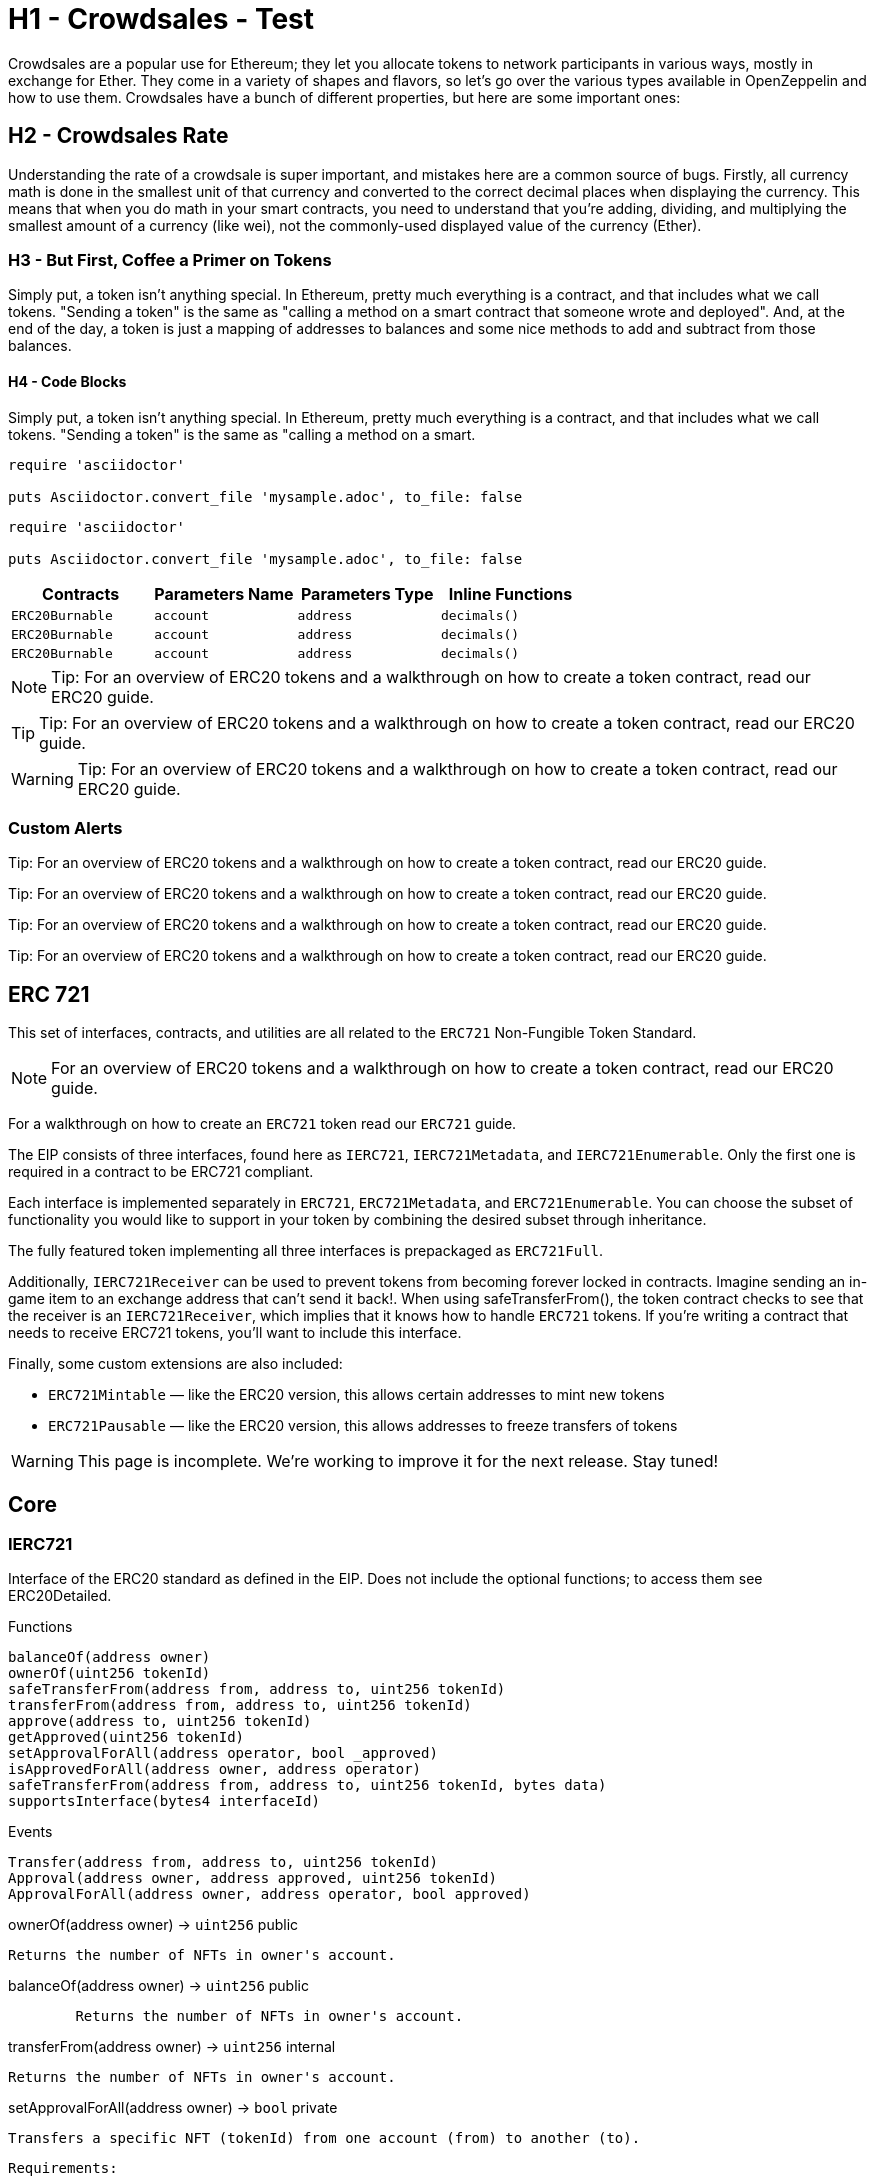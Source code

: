 :page-toc:

= H1 - Crowdsales - Test

Crowdsales are a popular use for Ethereum; they let you allocate tokens to network participants in various ways, mostly in exchange for Ether. They come in a variety of shapes and flavors, so let's go over the various types available in OpenZeppelin and how to use them.
Crowdsales have a bunch of different properties, but here are some important ones:

== H2 - Crowdsales Rate

Understanding the rate of a crowdsale is super important, and mistakes here are a common source of bugs. Firstly, all currency math is done in the smallest unit of that currency and converted to the correct decimal places when displaying the currency.
This means that when you do math in your smart contracts, you need to understand that you're adding, dividing, and multiplying the smallest amount of a currency (like wei), not the commonly-used displayed value of the currency (Ether).

=== H3 - But First, Coffee a Primer on Tokens

Simply put, a token isn't anything special. In Ethereum, pretty much everything is a contract, and that includes what we call tokens. "Sending a token" is the same as "calling a method on a smart contract that someone wrote and deployed". And, at the end of the day, a token is just a mapping of addresses to balances and some nice methods to add and subtract from those balances.

==== H4 - Code Blocks

Simply put, a token isn't anything special. In Ethereum, pretty much everything is a contract, and that includes what we call tokens. "Sending a token" is the same as "calling a method on a smart.

----
require 'asciidoctor'

puts Asciidoctor.convert_file 'mysample.adoc', to_file: false
----

[source,rust]
----
require 'asciidoctor'

puts Asciidoctor.convert_file 'mysample.adoc', to_file: false
----

[%header,cols="4*"]
|===
a|
Contracts

 a|
Parameters Name

 a|
Parameters Type

 a|
Inline Functions

|`ERC20Burnable` | [.primary]`account` | [.secondary]`address` | [.light]`decimals()`
|`ERC20Burnable` | [.primary]`account` | [.secondary]`address` | [.light]`decimals()`
|`ERC20Burnable` | [.primary]`account` | [.secondary]`address` | [.light]`decimals()`

|===


NOTE: Tip: For an overview of ERC20 tokens and a walkthrough on how to create a token contract, read our ERC20 guide.

TIP: Tip: For an overview of ERC20 tokens and a walkthrough on how to create a token contract, read our ERC20 guide.

WARNING: Tip: For an overview of ERC20 tokens and a walkthrough on how to create a token contract, read our ERC20 guide.

=== Custom Alerts

[.alert.tip]
Tip: For an overview of ERC20 tokens and a walkthrough on how to create a token contract, read our ERC20 guide.

[.alert.note--secondary]
Tip: For an overview of ERC20 tokens and a walkthrough on how to create a token contract, read our ERC20 guide.

[.alert.tip--secondary]
Tip: For an overview of ERC20 tokens and a walkthrough on how to create a token contract, read our ERC20 guide.

[.alert.warning--secondary]
Tip: For an overview of ERC20 tokens and a walkthrough on how to create a token contract, read our ERC20 guide.



== ERC 721

This set of interfaces, contracts, and utilities are all related to the `ERC721` Non-Fungible Token Standard.

NOTE: For an overview of ERC20 tokens and a walkthrough on how to create a token contract, read our ERC20 guide.

For a walkthrough on how to create an `ERC721` token read our `ERC721` guide.

The EIP consists of three interfaces, found here as `IERC721`, `IERC721Metadata`, and `IERC721Enumerable`. Only the first one is required in a contract to be ERC721 compliant.

Each interface is implemented separately in `ERC721`, `ERC721Metadata`, and `ERC721Enumerable`. You can choose the subset of functionality you would like to support in your token by combining the desired subset through inheritance.

The fully featured token implementing all three interfaces is prepackaged as `ERC721Full`.

Additionally, `IERC721Receiver` can be used to prevent tokens from becoming forever locked in contracts. Imagine sending an in-game item to an exchange address that can't send it back!. When using safeTransferFrom(), the token contract checks to see that the receiver is an `IERC721Receiver`, which implies that it knows how to handle `ERC721` tokens. If you're writing a contract that needs to receive ERC721 tokens, you'll want to include this interface.

Finally, some custom extensions are also included:

* `ERC721Mintable` — like the ERC20 version, this allows certain addresses to mint new tokens
* `ERC721Pausable` — like the ERC20 version, this allows addresses to freeze transfers of tokens

WARNING: This page is incomplete. We're working to improve it for the next release. Stay tuned!

== Core

=== IERC721
Interface of the ERC20 standard as defined in the EIP. Does not include the optional functions; to access them see ERC20Detailed.

[.description]
.Functions
----
balanceOf(address owner)
ownerOf(uint256 tokenId)
safeTransferFrom(address from, address to, uint256 tokenId)
transferFrom(address from, address to, uint256 tokenId)
approve(address to, uint256 tokenId)
getApproved(uint256 tokenId)
setApprovalForAll(address operator, bool _approved)
isApprovedForAll(address owner, address operator)
safeTransferFrom(address from, address to, uint256 tokenId, bytes data)
supportsInterface(bytes4 interfaceId)
----

[.description]
.Events
----
Transfer(address from, address to, uint256 tokenId)
Approval(address owner, address approved, uint256 tokenId)
ApprovalForAll(address owner, address operator, bool approved)
----

[.function]
.ownerOf(address owner) → [secondary]`uint256` [function__type]#public#
****
	Returns the number of NFTs in owner's account.
****

[.function]
.balanceOf(address owner) → [secondary]`uint256` [function__type]#public#
----
	Returns the number of NFTs in owner's account.
----

[.function]
.transferFrom(address owner) → [secondary]`uint256` [function__type]#internal#
****
	Returns the number of NFTs in owner's account.
****

[.function]
.setApprovalForAll(address owner) → [primary]`bool` [function__type]#private#
****
	Transfers a specific NFT (tokenId) from one account (from) to another (to).

	Requirements:
	* from, to cannot be zero.
	* tokenId must be owned by from.
	* If the caller is not from, it must be have been allowed to move this NFT by either approve or setApproveForAll.
****

== Extensions

=== IERC721
Interface of the ERC20 standard as defined in the EIP. Does not include the optional functions; to access them see ERC20Detailed.

[.description]
.Functions
----
balanceOf(address owner)
ownerOf(uint256 tokenId)
safeTransferFrom(address from, address to, uint256 tokenId)
transferFrom(address from, address to, uint256 tokenId)
approve(address to, uint256 tokenId)
getApproved(uint256 tokenId)
setApprovalForAll(address operator, bool _approved)
isApprovedForAll(address owner, address operator)
safeTransferFrom(address from, address to, uint256 tokenId, bytes data)
supportsInterface(bytes4 interfaceId)
----

[.description]
.Events
----
Transfer(address from, address to, uint256 tokenId)
Approval(address owner, address approved, uint256 tokenId)
ApprovalForAll(address owner, address operator, bool approved)
----

[.function]
.ownerOf(address owner) → [secondary]`uint256` [function__type]#public#
****
	Returns the number of NFTs in owner's account.
****

[.function]
.balanceOf(address owner) → [secondary]`uint256` [function__type]#public#
****
	Returns the number of NFTs in owner's account.
****

[.function]
.transferFrom(address owner) → [secondary]`uint256` [function__type]#internal#
****
	Returns the number of NFTs in owner's account.
****

[.function]
.setApprovalForAll(address owner) → [primary]`bool` [function__type]#private#
****
	Transfers a specific NFT (tokenId) from one account (from) to another (to).

	Requirements:
	* from, to cannot be zero.
	* tokenId must be owned by from.
	* If the caller is not from, it must be have been allowed to move this NFT by either approve or setApproveForAll.
****

== Convenience

=== IERC721
Interface of the ERC20 standard as defined in the EIP. Does not include the optional functions; to access them see ERC20Detailed.

[.description]
.Functions
----
balanceOf(address owner)
ownerOf(uint256 tokenId)
safeTransferFrom(address from, address to, uint256 tokenId)
transferFrom(address from, address to, uint256 tokenId)
approve(address to, uint256 tokenId)
getApproved(uint256 tokenId)
setApprovalForAll(address operator, bool _approved)
isApprovedForAll(address owner, address operator)
safeTransferFrom(address from, address to, uint256 tokenId, bytes data)
supportsInterface(bytes4 interfaceId)
----

[.description]
.Events
----
Transfer(address from, address to, uint256 tokenId)
Approval(address owner, address approved, uint256 tokenId)
ApprovalForAll(address owner, address operator, bool approved)
----

[.function]
.ownerOf(address owner) → [secondary]`uint256` [function__type]#public#
****
	Returns the number of NFTs in owner's account.
****

[.function]
.balanceOf(address owner) → [secondary]`uint256` [function__type]#public#
****
	Returns the number of NFTs in owner's account.
****

[.function]
.transferFrom(address owner) → [secondary]`uint256` [function__type]#internal#
****
	Returns the number of NFTs in owner's account.
****

[.function]
.setApprovalForAll(address owner) → [primary]`bool` [function__type]#private#
****
	Transfers a specific NFT (tokenId) from one account (from) to another (to).

	Requirements:
	* from, to cannot be zero.
	* tokenId must be owned by from.
	* If the caller is not from, it must be have been allowed to move this NFT by either approve or setApproveForAll.
****
